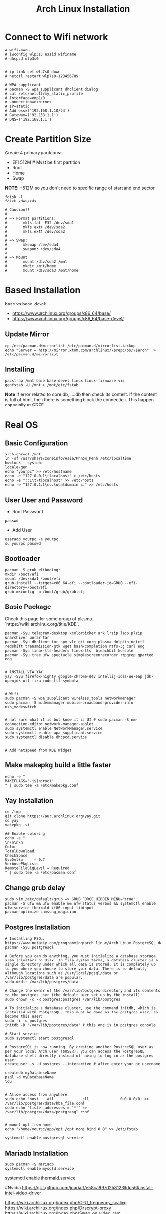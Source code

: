 #+TITLE: Arch Linux Installation 


* Connect to Wifi network
#+BEGIN_SRC
# wifi-menu
# iwconfig wlp3s0 essid wifiname
# dhcpcd wlp3s0


# ip link set wlp7s0 down
# netctl restart wlp7s0-123456789

# WPA supplicant
# pacman -S wpa_supplicant dhclient dialog
# cat /etc/netctl/my_static_profile
# Interface=enp1s0
# Connection=ethernet
# IP=static
# Address=('192.168.1.10/24')
# Gateway=('92.168.1.1')
# DNS=('192.168.1.1')
#+END_SRC


* Create Partition Size
Create 4 primary partitions:
- EFI 512M # Must be first partition
- Root
- Home
- Swap

*NOTE*: +512M so you don't need to specific range of start and end sector 
#+BEGIN_SRC
fdisk -l
fdisk /dev/sda

# Causion!!
#
# => Format partitions:
#		mkfs.fat -F32 /dev/sda1
#		mkfs.ext4 /dev/sda2
#		mkfs.ext4 /dev/sda2
#
# => Swap:
#		mkswap /dev/sda4
#		swapon: /dev/sda4
#
# => Mount
# 		mount /dev/sda2 /mnt
#		mkdir /mnt/home
# 		mount /dev/sda3 /mnt/home
#+END_SRC

* Based Installation
base vs base-devel:
 - https://www.archlinux.org/groups/x86_64/base/
 - https://www.archlinux.org/groups/x86_64/base-devel/

** Update Mirror 
#+BEGIN_SRC
cp /etc/pacman.d/mirrorlist /etc/pacman.d/mirrorlist.backup
echo "Server = http://mirror.xtom.com/archlinux/\$repo/os/\$arch"  > /etc/pacman.d/mirrorlist
#+END_SRC

** Installing
#+BEGIN_SRC
pacstrap /mnt base base-devel linux linux-firmware vim
genfstab -U /mnt > /mnt/etc/fstab
#+END_SRC

*Note* If error related to core.db, ....db then check its content. If the content is full of html, then there is something block the connection. This happen especially at GDCE


* Real OS
** Basic Configuration
 #+BEGIN_SRC
arch-chroot /mnt
ln -sf /usr/share/zoneinfo/Asia/Phnom_Penh /etc/localtime
hwclock --systohc
locale-gen
echo "yourpc" >> /etc/hostname
echo -e "127.0.0.1\tlocalhost" > /etc/hosts
echo -e "::1\t\tlocalhost" >> /etc/hosts
echo -e "127.0.1.1\cc.localdomain cc" >> /etc/hosts
#+END_SRC

** User User and Password
- Root Password
#+BEGIN_SRC
passwd 
#+END_SRC

- Add User
#+BEGIN_SRC
useradd yourpc -m yourpc
su yourpc passwd
#+END_SRC


** Bootloader
#+BEGIN_SRC
pacman -S grub efibootmgr
mkdir /boot/efi
mount /dev/sda1 /boot/efi
grub-install --target=x86_64-efi --bootloader-id=GRUB --efi-directory=/boot/efi
grub-mkconfig -o /boot/grub/grub.cfg
#+END_SRC


** Basic Package
Check this page for some group of plasma. `https://wiki.archlinux.org/title/KDE`. 

#+BEGIN_SRC
pacman -Syu telegram-desktop kcolorpicker ark lrzip lzop p7zip unarchiver unrar tar
pacman -Syu dhclient tor npm vlc git xorg plasma dolphin netctl redshift transmission-gtk wget bash-completion ntfs-3g curl eog 
pacman -Syu linux-lts-headers linux-lts  bleachbit konsole
pacman -Syu tree ufw spectacle simplescreenrecorder ripgrep gparted eog


# INSTALL VIA YAY
yay -Syu firefox-nighty google-chrome-dev intellij-idea-ue-eap jdk-openjdk otf-fira-code ttf-symbola


# Wifi 
sudo pacman -S wpa_supplicant wireless_tools networkmanager
sudo pacman -S modemmanager mobile-broadband-provider-info usb_modeswitch


# not sure what it is but know it is UI # sudo pacman -S nm-connection-editor network-manager-applet
sudo systemctl enable NetworkManager.service
sudo systemctl enable wpa_supplicant.service
sudo systemctl disable dhcpcd.service


# Add netspeed from KDE Widget
#+END_SRC

** Make makepkg build a little faster 
#+BEGIN_SRC
echo -e "
MAKEFLAGS="-j$(nproc)"
" | sudo tee -a /etc/makepkg.conf
#+END_SRC


** Yay Installation
#+BEGIN_SRC
cd /tmp
git clone https://aur.archlinux.org/yay.git
cd yay
makepkg -si

## Enable coloring
echo -e "
\n\n\n\n
Color
TotalDownload
CheckSpace
UseDelta     = 0.7
VerbosePkgLists
RemoteFileSigLevel = Required
" | sudo tee -a /etc/pacman.conf
#+END_SRC



** Change grub delay
#+BEGIN_SRC
sudo vim /etc/default/grub => GRUB_FORCE_HIDDEN_MENU="true"
pacman -S ufw && ufw enable && ufw status verbos && systemctl enable ufw.service thermald xf86-input-libinput
pacman-optimize samsung_magician
#+END_SRC


** Postgres Installation
#+BEGIN_SRC
# Installing PSQL: https://www.netarky.com/programming/arch_linux/Arch_Linux_PostgreSQL_database_setup.html
pacman -Syu postgresql

# Before you can do anything, you must initialize a database storage area (cluster) on disk. In file system terms, a database cluster is a single directory under which all data is stored. It is completely up to you where you choose to store your data. There is no default, although locations such as /usr/local/pgsql/data or /var/lib/postgres/data are popular.
sudo mkdir /var/lib/postgres/data

# Change the owner of the /var/lib/postgres directory and its contents to the postgres user (the default user set up by the install):
sudo chown -c -R postgres:postgres /var/lib/postgres

# To initialize a database cluster, use the command initdb, which is installed with PostgreSQL. This must be done as the postgres user, so become this user:
sudo -i -u postgres
initdb -D '/var/lib/postgres/data' # this one is in postgres console

# Start service
sudo systemctl start postgresql

# PostgreSQL is now running. By creating another PostgreSQL user as per your local Arch user ($USER), you can access the PostgreSQL database shell directly instead of having to log in as the postgres user:
createuser -s -U postgres --interactive # after enter your pc username

createdb myDatabaseName
psql -d myDatabaseName
\du


# Allow access from anywhere
sudo echo 'host    all             all              0.0.0.0/0' >> /var/lib/postgres/data/hba_file.conf
sudo echo "listen_addresses = '*'" >> /var/lib/postgres/data/postgresql.conf


# mount opt from home
echo "/home/yourpc/app/opt /opt none bind 0 0" >> /etc/fstab

systemctl enable postgresql.service
#+END_SRC


** Mariadb Installation 
#+BEGIN_SRC
sudo pacman -S mariadb
systemctl enable mysqld.service
#+END_SRC


# Starting Service
systemctl enable thermald.service




#Nvidia
https://gist.github.com/joariasl/e58ca997d2581236dc56#install-intel-video-driver



https://wiki.archlinux.org/index.php/CPU_frequency_scaling
https://wiki.archlinux.org/index.php/Dnscrypt-proxy
https://wiki.archlinux.org/index.php/Swap_on_video_ram





pacman -R vi nano

# install after in Linux system not in live disk
os-prober


# grub-install: cannot find /boot/efi directory
# 1. run mkinitcpio -p linux
# 2. delete os-prober from live disk and reinstall install grub package
# 3. grub-install /dev/sda (make sure it is in sda not sdb)










# INSTALLING PRINTER: https://unix.stackexchange.com/questions/359531/installing-hp-printer-driver-for-arch-linux
#+BEGIN_SRC
# Everything is root
pacman -Sy cups
pacman -S hplip
hp-setup -i
gpasswd -a theUserNameOfPC sys
#+END_SRC



** PHP Installation
#+BEGIN_SRC
pacman -S pacman -S composer npm
yay php72 php72-fpm php72-pgsql php72-redis php72-mcrypt



echo "
extension=oci8.so
extension=ldap
extension=mysqli
extension=pdo_mysql
extension=pdo_pgsql
extension=pgsql
" | sudo tee -a /etc/php72/php.ini
# NOTE phpize72 is included in php72
#+END_SRC


- Sample nginx.conf 
#+BEGIN_SRC
server {
    listen 80;
    listen [::]:80;
    server_name company-api.test;

    root /laravel-project/public/; 
    index index.html index.htm index.php;


    location / {
       try_files $uri $uri/ /index.php?$query_string;
    }

    error_page 404 /404.html;
    error_page 500 502 503 504 /50x.html;


    error_page 404 /index.php;

    location ~ \.php$ {
        fastcgi_pass unix:/var/run/php72-fpm/php-fpm.sock;
        fastcgi_index index.php;
        fastcgi_param SCRIPT_FILENAME $realpath_root$fastcgi_script_name;
        include fastcgi_params;
    }

    location ~ /\.(?!well-known).* {
        deny all;
    }
}
#+END_SRC


